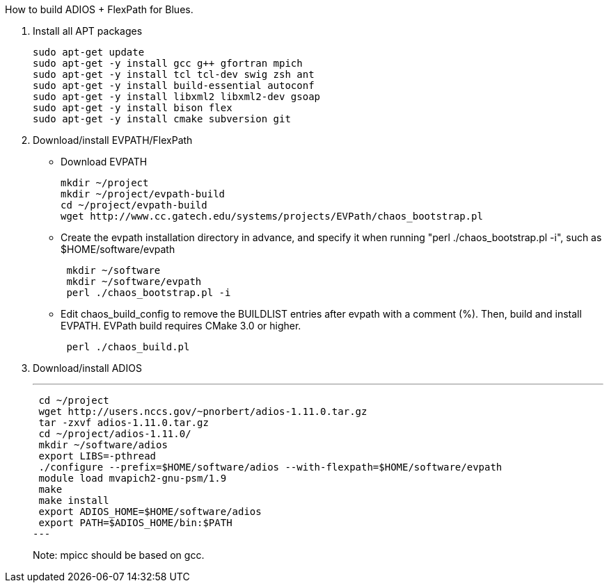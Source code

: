 How to build ADIOS + FlexPath for Blues.

1. Install all APT packages
+
 sudo apt-get update
 sudo apt-get -y install gcc g++ gfortran mpich
 sudo apt-get -y install tcl tcl-dev swig zsh ant
 sudo apt-get -y install build-essential autoconf
 sudo apt-get -y install libxml2 libxml2-dev gsoap
 sudo apt-get -y install bison flex
 sudo apt-get -y install cmake subversion git
+

2. Download/install EVPATH/FlexPath

** Download EVPATH
+
 mkdir ~/project
 mkdir ~/project/evpath-build
 cd ~/project/evpath-build
 wget http://www.cc.gatech.edu/systems/projects/EVPath/chaos_bootstrap.pl
+
** Create the evpath installation directory in advance, and specify it when running "perl ./chaos_bootstrap.pl -i", such as $HOME/software/evpath
+
----
 mkdir ~/software
 mkdir ~/software/evpath
 perl ./chaos_bootstrap.pl -i
----
+
** Edit chaos_build_config to remove the BUILDLIST entries after evpath with a comment (%). Then, build and install EVPATH. EVPath build requires CMake 3.0 or higher.
+
----
 perl ./chaos_build.pl
----
+

3. Download/install ADIOS
+
---
 cd ~/project
 wget http://users.nccs.gov/~pnorbert/adios-1.11.0.tar.gz
 tar -zxvf adios-1.11.0.tar.gz
 cd ~/project/adios-1.11.0/
 mkdir ~/software/adios
 export LIBS=-pthread
 ./configure --prefix=$HOME/software/adios --with-flexpath=$HOME/software/evpath
 module load mvapich2-gnu-psm/1.9
 make
 make install
 export ADIOS_HOME=$HOME/software/adios
 export PATH=$ADIOS_HOME/bin:$PATH
---
+
Note: mpicc should be based on gcc.
